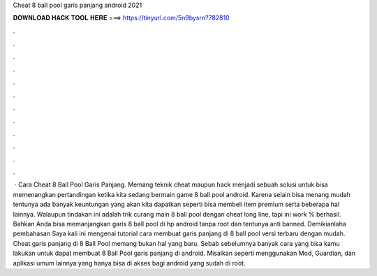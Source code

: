 Cheat 8 ball pool garis panjang android 2021

𝐃𝐎𝐖𝐍𝐋𝐎𝐀𝐃 𝐇𝐀𝐂𝐊 𝐓𝐎𝐎𝐋 𝐇𝐄𝐑𝐄 ===> https://tinyurl.com/5n9bysrn?782810

.

.

.

.

.

.

.

.

.

.

.

.

 · Cara Cheat 8 Ball Pool Garis Panjang. Memang teknik cheat maupun hack menjadi sebuah solusi untuk bisa memenangkan pertandingan ketika kita sedang bermain game 8 ball pool android. Karena selain bisa menang mudah tentunya ada banyak keuntungan yang akan kita dapatkan seperti bisa membeli item premium serta beberapa hal lainnya. Walaupun tindakan ini adalah trik curang main 8 ball pool dengan cheat long line, tapi ini work % berhasil. Bahkan Anda bisa memanjangkan garis 8 ball pool di hp android tanpa root dan tentunya anti banned. Demikianlaha pembahasan Saya kali ini mengenai tutorial cara membuat garis panjang di 8 ball pool versi terbaru dengan mudah. Cheat garis panjang di 8 Ball Pool memang bukan hal yang baru. Sebab sebelumnya banyak cara yang bisa kamu lakukan untuk dapat membuat 8 Ball Pool garis panjang di android. Misalkan seperti menggunakan Mod, Guardian, dan aplikasi umum lainnya yang hanya bisa di akses bagi android yang sudah di root.